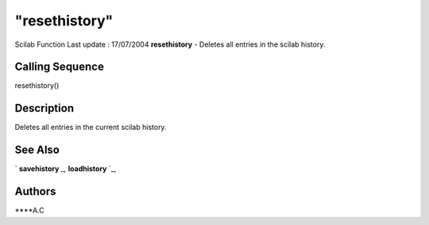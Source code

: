 ====
"resethistory"
====

Scilab Function Last update : 17/07/2004
**resethistory** - Deletes all entries in the scilab history.



Calling Sequence
~~~~~~~~~~~~~~~~

resethistory()




Description
~~~~~~~~~~~

Deletes all entries in the current scilab history.



See Also
~~~~~~~~

` **savehistory** `_,` **loadhistory** `_,



Authors
~~~~~~~

****A.C


.. _
      : ://./utilities/savehistory.htm
.. _
      : ://./utilities/loadhistory.htm


